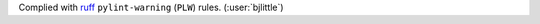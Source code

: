 Complied with `ruff <https://github.com/astral-sh/ruff>`__
``pylint-warning`` (``PLW``) rules. (:user:`bjlittle`)
